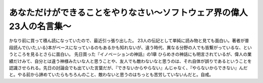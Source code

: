 ﻿あなただけができることをやりなさい～ソフトウェア界の偉人23人の名言集～
########################################################################


かなり前に買って積ん読になっていたので、最近引っ張り出した。
23人の伝記として単純に読み物と見ても面白い。著者が普段読んで{いた,いる}本がベースになっているのもあるかも知れないが、違う時代、異なる分野の人でも皆繋がっているな、というところを見るとさらに面白い。
先日買った『イノベーションの神話』の1章 ひらめきの神話にも明言されているが、偉人の業績だけみて、自分とは違う神様みたいな人と思うことや、友人でも敵わないなと思うのは、それ自体が誤りであるということを認識させられる。先日の討論会でも出ていた言葉だが、『できないからやらない』んじゃなく、『やらないからできない』んだと。やる前から諦めていたらもちろんのこと、敵わないと思うのはちっとも苦労していないんだと。自戒。




.. author:: mkouhei
.. categories:: book, 
.. tags::


